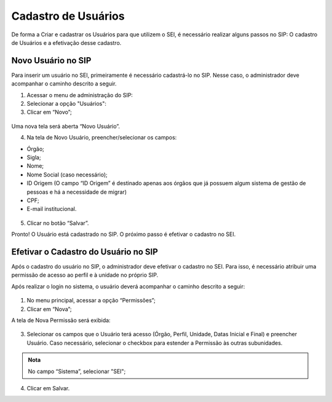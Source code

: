 Cadastro de Usuários
====================

De forma a Criar e cadastrar os Usuários para que utilizem o SEI, é necessário realizar alguns passos no SIP: O cadastro de Usuários e a efetivação desse cadastro.


Novo Usuário no SIP
-------------------

Para inserir um usuário no SEI, primeiramente é necessário cadastrá-lo no SIP. Nesse caso, o administrador deve acompanhar o caminho descrito a seguir.


1. Acessar o menu de administração do SIP:

2. Selecionar a opção "Usuários":

3. Clicar em “Novo”;


.. figure:: _static/images/02-04_Cadastro-Usuarios_MenuSIP_Usuario-Novo.png


Uma nova tela será aberta “Novo Usuário”.

04. Na tela de Novo Usuário, preencher/selecionar os campos:

- Órgão;
- Sigla;
- Nome;
- Nome Social (caso necessário);
- ID Origem (O campo “ID Origem” é destinado apenas aos órgãos que já possuem algum sistema de gestão de pessoas e há a necessidade de migrar)
- CPF;
- E-mail institucional.

.. figure:: _static/images/02-04_Cadastro-Usuarios_TelaSIP_Usuario-Novo.png

05. Clicar no botão “Salvar”.

Pronto! O Usuário está cadastrado no SIP. O próximo passo é efetivar o cadastro no SEI.


Efetivar o Cadastro do Usuário no SIP
-------------------------------------

Após o cadastro do usuário no SIP, o administrador deve efetivar o cadastro no SEI. Para isso, é necessário atribuir uma permissão de acesso ao perfil e à unidade no próprio SIP.

Após realizar o login no sistema, o usuário deverá acompanhar o caminho descrito a seguir:

.. figure:: _static/images/03-04_Cadastro-Usuarios_MenuSIP_Permissoes-Nova.png

1. No menu principal, acessar a opção “Permissões”;

2. Clicar em “Nova”;

A tela de Nova Permissão será exibida:

.. figure:: _static/images/03-04_Cadastro-Usuarios_TelaSIP_Nova-Permissao.png


3. Selecionar os campos que o Usuário terá acesso (Órgão, Perfil, Unidade, Datas Inicial e Final) e preencher Usuário. Caso necessário, selecionar o checkbox para estender a Permissão às outras subunidades.

.. admonition:: Nota

   No campo “Sistema”, selecionar "SEI";

4. Clicar em Salvar.